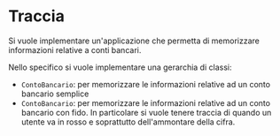*  Traccia
Si vuole implementare un'applicazione che  permetta di memorizzare
informazioni relative a conti bancari.

Nello specifico si vuole implementare una gerarchia di classi:
- ~ContoBancario~: per memorizzare le informazioni relative ad un
  conto bancario semplice
- ~ContoBancario~: per memorizzare le informazioni relative ad un
  conto bancario con fido. In particolare si vuole tenere traccia di
  quando un utente va in rosso e soprattutto dell'ammontare della
  cifra.




